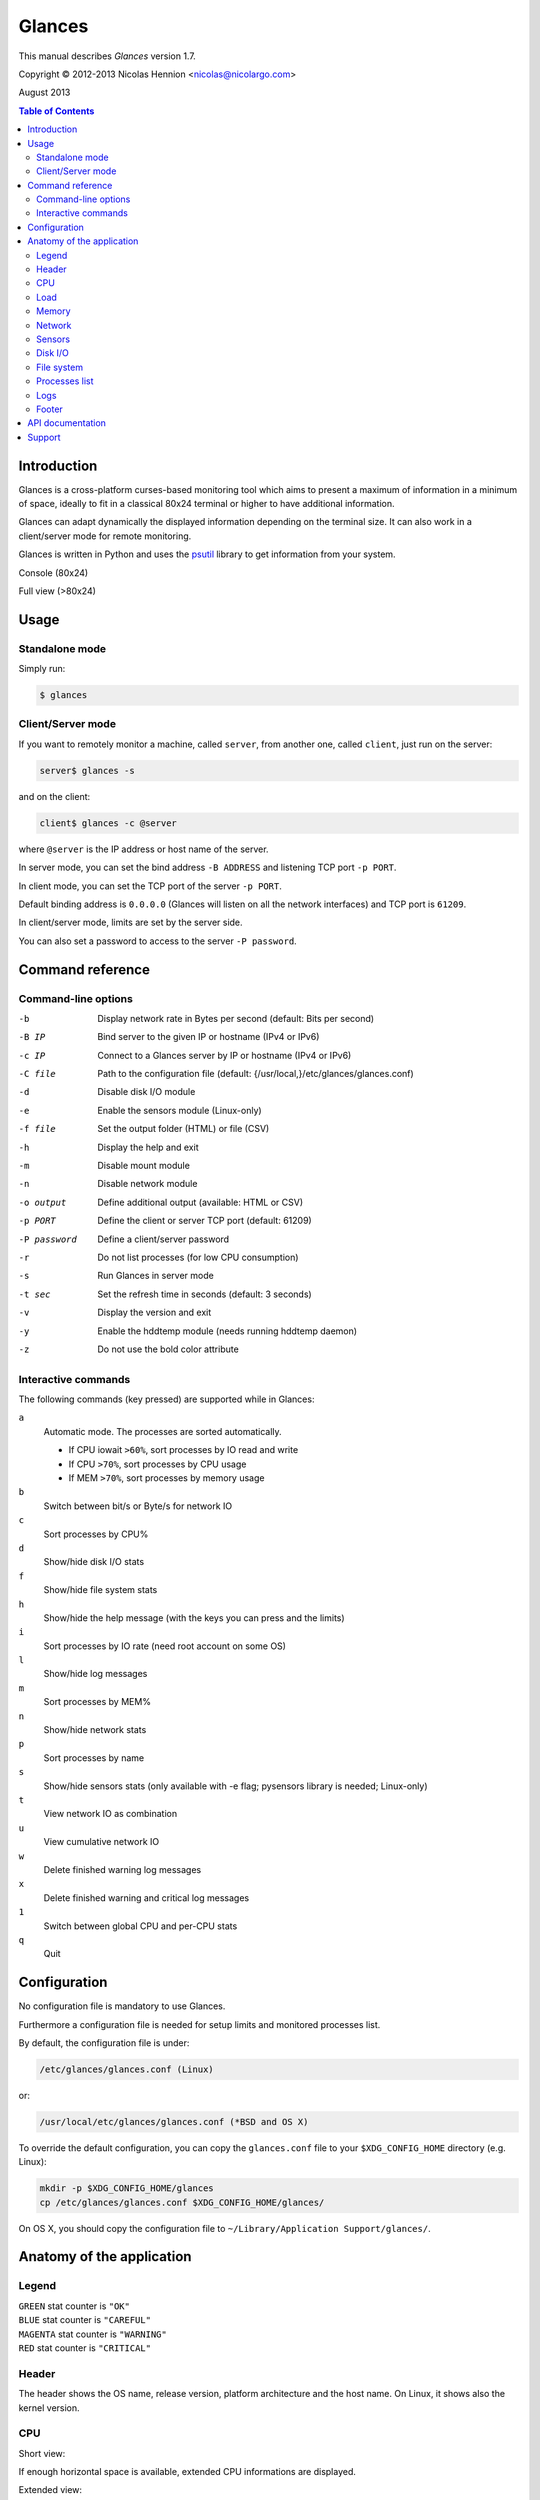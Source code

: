 =======
Glances
=======

This manual describes *Glances* version 1.7.

Copyright © 2012-2013 Nicolas Hennion <nicolas@nicolargo.com>

August 2013

.. contents:: Table of Contents

Introduction
============

Glances is a cross-platform curses-based monitoring tool which aims to
present a maximum of information in a minimum of space, ideally to fit
in a classical 80x24 terminal or higher to have additional information.

Glances can adapt dynamically the displayed information depending on the
terminal size. It can also work in a client/server mode for remote monitoring.

Glances is written in Python and uses the `psutil`_ library to get information from your system.

Console (80x24)

.. image:: images/screenshot.png

Full view (>80x24)

.. image:: images/screenshot-wide.png

Usage
=====

Standalone mode
---------------

Simply run:

.. code-block:: console

    $ glances

Client/Server mode
------------------

If you want to remotely monitor a machine, called ``server``, from another one, called ``client``,
just run on the server:

.. code-block:: console

    server$ glances -s

and on the client:

.. code-block:: console

    client$ glances -c @server

where ``@server`` is the IP address or host name of the server.

In server mode, you can set the bind address ``-B ADDRESS`` and listening TCP port ``-p PORT``.

In client mode, you can set the TCP port of the server ``-p PORT``.

Default binding address is ``0.0.0.0`` (Glances will listen on all the network interfaces) and TCP port is ``61209``.

In client/server mode, limits are set by the server side.

You can also set a password to access to the server ``-P password``.

Command reference
=================

Command-line options
--------------------

-b           Display network rate in Bytes per second (default: Bits per second)
-B IP        Bind server to the given IP or hostname (IPv4 or IPv6)
-c IP        Connect to a Glances server by IP or hostname (IPv4 or IPv6)
-C file      Path to the configuration file (default: {/usr/local,}/etc/glances/glances.conf)
-d           Disable disk I/O module
-e           Enable the sensors module (Linux-only)
-f file      Set the output folder (HTML) or file (CSV)
-h           Display the help and exit
-m           Disable mount module
-n           Disable network module
-o output    Define additional output (available: HTML or CSV)
-p PORT      Define the client or server TCP port (default: 61209)
-P password  Define a client/server password
-r           Do not list processes (for low CPU consumption)
-s           Run Glances in server mode
-t sec       Set the refresh time in seconds (default: 3 seconds)
-v           Display the version and exit
-y           Enable the hddtemp module (needs running hddtemp daemon)
-z           Do not use the bold color attribute

Interactive commands
--------------------

The following commands (key pressed) are supported while in Glances:


``a``
    Automatic mode. The processes are sorted automatically.

    - If CPU iowait ``>60%``, sort processes by IO read and write
    - If CPU ``>70%``, sort processes by CPU usage
    - If MEM ``>70%``, sort processes by memory usage
``b``
    Switch between bit/s or Byte/s for network IO
``c``
    Sort processes by CPU%
``d``
    Show/hide disk I/O stats
``f``
    Show/hide file system stats
``h``
    Show/hide the help message (with the keys you can press and the limits)
``i``
    Sort processes by IO rate (need root account on some OS)
``l``
    Show/hide log messages
``m``
    Sort processes by MEM%
``n``
    Show/hide network stats
``p``
    Sort processes by name
``s``
    Show/hide sensors stats (only available with -e flag; pysensors library is needed; Linux-only)
``t``
    View network IO as combination
``u``
    View cumulative network IO
``w``
    Delete finished warning log messages
``x``
    Delete finished warning and critical log messages
``1``
    Switch between global CPU and per-CPU stats
``q``
    Quit

Configuration
=============

No configuration file is mandatory to use Glances.

Furthermore a configuration file is needed for setup limits and monitored processes list.

By default, the configuration file is under:

.. code-block:: console

    /etc/glances/glances.conf (Linux)

or:

.. code-block:: console

    /usr/local/etc/glances/glances.conf (*BSD and OS X)

To override the default configuration, you can copy the ``glances.conf`` file to
your ``$XDG_CONFIG_HOME`` directory (e.g. Linux):

.. code-block:: console

    mkdir -p $XDG_CONFIG_HOME/glances
    cp /etc/glances/glances.conf $XDG_CONFIG_HOME/glances/

On OS X, you should copy the configuration file to ``~/Library/Application Support/glances/``.

Anatomy of the application
==========================

Legend
------

| ``GREEN`` stat counter is ``"OK"``
| ``BLUE`` stat counter is ``"CAREFUL"``
| ``MAGENTA`` stat counter is ``"WARNING"``
| ``RED`` stat counter is ``"CRITICAL"``

Header
------

.. image:: images/header.png

The header shows the OS name, release version, platform architecture and the host name.
On Linux, it shows also the kernel version.

CPU
---

Short view:

.. image:: images/cpu.png

If enough horizontal space is available, extended CPU informations are displayed.

Extended view:

.. image:: images/cpu-wide.png

To switch to per-CPU stats, just hit the ``1`` key:

.. image:: images/per-cpu.png

The CPU stats are shown as a percentage and for the configured refresh time.
The total CPU usage is displayed on the first line.

| If user|system|nice CPU is ``<50%``, then status is set to ``"OK"``
| If user|system|nice CPU is ``>50%``, then status is set to ``"CAREFUL"``
| If user|system|nice CPU is ``>70%``, then status is set to ``"WARNING"``
| If user|system|nice CPU is ``>90%``, then status is set to ``"CRITICAL"``

Load
----

.. image:: images/load.png

On the *No Sheep* blog, *Zachary Tirrell* defines the average load [1]_:

    "In short it is the average sum of the number of processes
    waiting in the run-queue plus the number currently executing
    over 1, 5, and 15 minute time periods."

Glances gets the number of CPU core to adapt the alerts.
Alerts on average load are only set on 5 and 15 min.
The first line also display the number of CPU core.

| If average load is ``<0.7*core``, then status is set to ``"OK"``
| If average load is ``>0.7*core``, then status is set to ``"CAREFUL"``
| If average load is ``>1*core``, then status is set to ``"WARNING"``
| If average load is ``>5*core``, then status is set to ``"CRITICAL"``

Memory
------

Glances uses two columns: one for the ``RAM`` and another one for the ``Swap``.

.. image:: images/mem.png

If enough space is available, Glances displays extended informations:

.. image:: images/mem-wide.png

With Glances, alerts are only set for on used memory and used swap.

| If memory is ``<50%``, then status is set to ``"OK"``
| If memory is ``>50%``, then status is set to ``"CAREFUL"``
| If memory is ``>70%``, then status is set to ``"WARNING"``
| If memory is ``>90%``, then status is set to ``"CRITICAL"``

Network
-------

.. image:: images/network.png

Glances displays the network interface bit rate. The unit is adapted
dynamically (bits per second, kbits per second, Mbits per second, etc).

Alerts are only set if the network interface maximum speed is available.

For example, on a 100 Mbps ethernet interface, the warning status is set
if the bit rate is higher than 70 Mbps.

| If bit rate is ``<50%``, then status is set to ``"OK"``
| If bit rate is ``>50%``, then status is set to ``"CAREFUL"``
| If bit rate is ``>70%``, then status is set to ``"WARNING"``
| If bit rate is ``>90%``, then status is set to ``"CRITICAL"``

Sensors
-------

.. image:: images/sensors.png

Glances can displays the sensors informations trough `lm-sensors` (only
available on Linux).

A filter is processed in order to only display temperature.

You should enable this module using the following command line:

.. code-block:: console

    $ glances -e

There is no alert on this information.

Disk I/O
--------

.. image:: images/diskio.png

Glances displays the disk I/O throughput. The unit is adapted dynamically.

There is no alert on this information.

File system
-----------

.. image:: images/fs.png

Glances displays the used and total file system disk space. The unit is
adapted dynamically.

Alerts are set for used disk space:

| If disk used is ``<50%``, then status is set to ``"OK"``
| If disk used is ``>50%``, then status is set to ``"CAREFUL"``
| If disk used is ``>70%``, then status is set to ``"WARNING"``
| If disk used is ``>90%``, then status is set to ``"CRITICAL"``

Processes list
--------------

Compact view:

.. image:: images/processlist.png

Full view:

.. image:: images/processlist-wide.png

Glances displays a summary and a list of processes.

By default, or if you hit the ``a`` key, the processes list is automatically
sorted by CPU of memory usage.

The number of processes in the list is adapted to the screen size.

``VIRT``
    Virtual memory size
``RES``
    Resident memory
``CPU%``
    % of CPU used by the process
``MEM%``
    % of MEM used by the process
``PID``
    Process ID
``USER``
    User ID per process
``NI``
    Nice level of the process
``S``
    Process status
``TIME+``
    Cumulative CPU time used
``IOR/s``
    Per process IO read rate (in Byte/s)
``IOW/s``
    Per process IO write rate (in Byte/s)
``NAME``
    Process name or command line

Process status legend:

``R``
    running
``S``
    sleeping (may be interrupted)
``D``
    disk sleep (may not be interrupted)
``T``
    traced/stopped
``Z``
    zombie

Logs
----

.. image:: images/logs.png

A log messages list is displayed in the bottom of the screen if (and only if):

- at least one ``WARNING`` or ``CRITICAL`` alert was occurred
- space is available in the bottom of the console/terminal

Each alert message displays the following information:

1. start date
2. end date
3. alert name
4. {min/avg/max} values

Footer
------

.. image:: images/footer.png

Glances displays the current date & time and access to the embedded help screen.

If you have ran Glances in client mode ``-c``, you can also see if the client is connected to the server.

If client is connected:

.. image:: images/client-connected.png

else:

.. image:: images/client-disconnected.png

On the left, you can easily see if you are connected to a Glances server.

API documentation
=================

Glances uses a `XML-RPC server`_ and can be used by another client software.

API documentation is available at https://github.com/nicolargo/glances/wiki/The-Glances-API-How-To

Support
=======

To report a bug or a feature request use the bug tracking system at https://github.com/nicolargo/glances/issues

Feel free to contribute!


.. [1] http://nosheep.net/story/defining-unix-load-average/

.. _psutil: https://code.google.com/p/psutil/
.. _XML-RPC server: http://docs.python.org/2/library/simplexmlrpcserver.html
